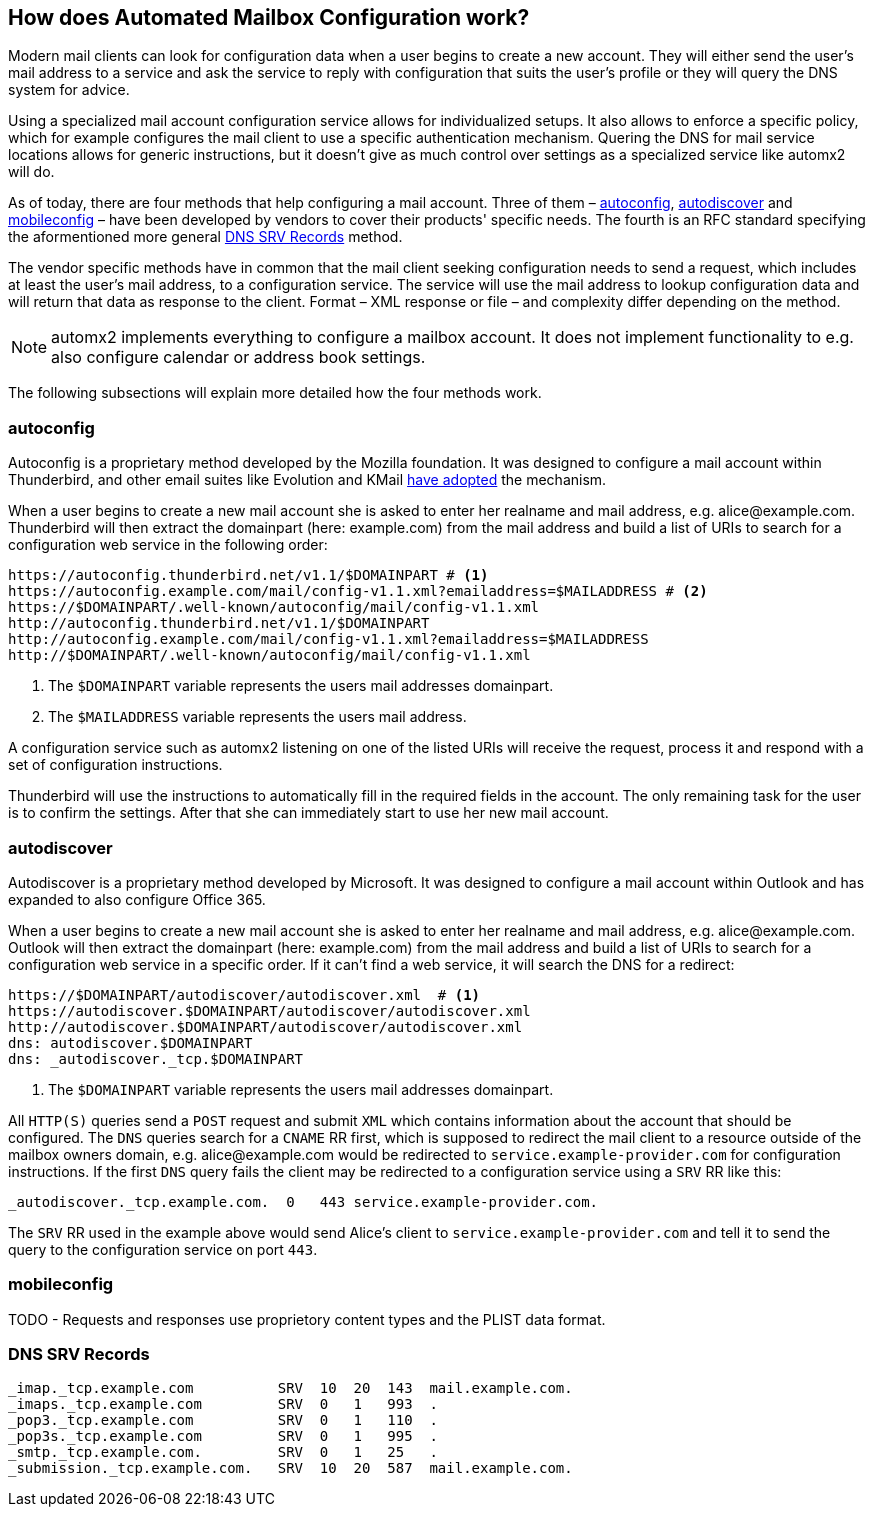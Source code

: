 == How does Automated Mailbox Configuration work?

Modern mail clients can look for configuration data when a user begins to
create a new account. They will either send the user's mail address to a service
and ask the service to reply with configuration that suits the user's profile or
they will query the DNS system for advice.

Using a specialized mail account configuration service allows for
individualized setups. It also allows to enforce a specific policy, which for
example configures the mail client to use a specific authentication mechanism.
Quering the DNS for mail service locations allows for generic instructions, but
it doesn't give as much control over settings as a specialized service like
automx2 will do.

As of today, there are four methods that help configuring a mail
account. Three of them – <<autoconfig>>, <<autodiscover>> and <<mobileconfig>>
– have been developed by vendors to cover their products' specific needs. The
fourth is an RFC standard specifying the aformentioned more general <<srv>>
method.

The vendor specific methods have in common that the mail client seeking
configuration needs to send a request, which includes at least the user's mail
address, to a configuration service. The service will use the mail address to
lookup configuration data and will return that data as response to the client.
Format – XML response or file – and complexity differ depending on the method.

[NOTE]
====
automx2 implements everything to configure a mailbox account. It does not
implement functionality to e.g. also configure calendar or address book
settings.
====

The following subsections will explain more detailed how the four methods work.

[[autoconfig]]
=== autoconfig

Autoconfig is a proprietary method developed by the Mozilla foundation. It
was designed to configure a mail account within Thunderbird, and other email
suites like Evolution and KMail
link:https://wiki.mozilla.org/Thunderbird:Autoconfiguration:ConfigFileFormat[have adopted] the mechanism.

When a user begins to create a new mail account she is asked to enter her
realname and mail address, e.g. +alice@example.com+. Thunderbird will then
extract the domainpart (here: +example.com+) from the mail address and build a
list of URIs to search for a configuration web service in the following order:

[source,terminal]
----
https://autoconfig.thunderbird.net/v1.1/$DOMAINPART # <1>
https://autoconfig.example.com/mail/config-v1.1.xml?emailaddress=$MAILADDRESS # <2>
https://$DOMAINPART/.well-known/autoconfig/mail/config-v1.1.xml
http://autoconfig.thunderbird.net/v1.1/$DOMAINPART
http://autoconfig.example.com/mail/config-v1.1.xml?emailaddress=$MAILADDRESS
http://$DOMAINPART/.well-known/autoconfig/mail/config-v1.1.xml
----

<1> The `$DOMAINPART` variable represents the users mail addresses domainpart.
<2> The `$MAILADDRESS` variable represents the users mail address.

A configuration service such as automx2 listening on one of the listed URIs will
receive the request, process it and respond with a set of configuration
instructions.

Thunderbird will use the instructions to automatically fill in the required
fields in the account. The only remaining task for the user is to confirm the
settings. After that she can immediately start to use her new mail account.


[[autodiscover]]
=== autodiscover

Autodiscover is a proprietary method developed by Microsoft. It was designed
to configure a mail account within Outlook and has expanded to also configure
Office 365.

When a user begins to create a new mail account she is asked to enter her
realname and mail address, e.g. +alice@example.com+. Outlook will then
extract the domainpart (here: +example.com+) from the mail address and build a
list of URIs to search for a configuration web service in a specific order. If
it can't find a web service, it will search the DNS for a redirect:

[source,terminal]
----
https://$DOMAINPART/autodiscover/autodiscover.xml  # <1>
https://autodiscover.$DOMAINPART/autodiscover/autodiscover.xml
http://autodiscover.$DOMAINPART/autodiscover/autodiscover.xml
dns: autodiscover.$DOMAINPART
dns: _autodiscover._tcp.$DOMAINPART
----

<1> The `$DOMAINPART` variable represents the users mail addresses domainpart.

All `HTTP(S)` queries send a `POST` request and submit `XML` which contains
information about the account that should be configured. The `DNS` queries
search for a `CNAME` RR first, which is supposed to redirect the mail client to
a resource outside of the mailbox owners domain, e.g. +alice@example.com+ would
be redirected to `service.example-provider.com` for configuration instructions.
If the first `DNS` query fails the client may be redirected to a configuration
service using a `SRV` RR like this:

[source,bind]
----
_autodiscover._tcp.example.com.  0   443 service.example-provider.com.
----

The `SRV` RR used in the example above would send Alice's client to
`service.example-provider.com` and tell it to send the query to the
configuration service on port `443`.


[[mobileconfig]]
=== mobileconfig

TODO - Requests and responses use proprietory content types and the PLIST
data format.


[[srv]]
=== DNS SRV Records

[source,bind]
----
_imap._tcp.example.com          SRV  10  20  143  mail.example.com.
_imaps._tcp.example.com         SRV  0   1   993  .
_pop3._tcp.example.com          SRV  0   1   110  .
_pop3s._tcp.example.com         SRV  0   1   995  .
_smtp._tcp.example.com.         SRV  0   1   25   .
_submission._tcp.example.com.   SRV  10  20  587  mail.example.com.
----

// vim: ft=asciidoc:

